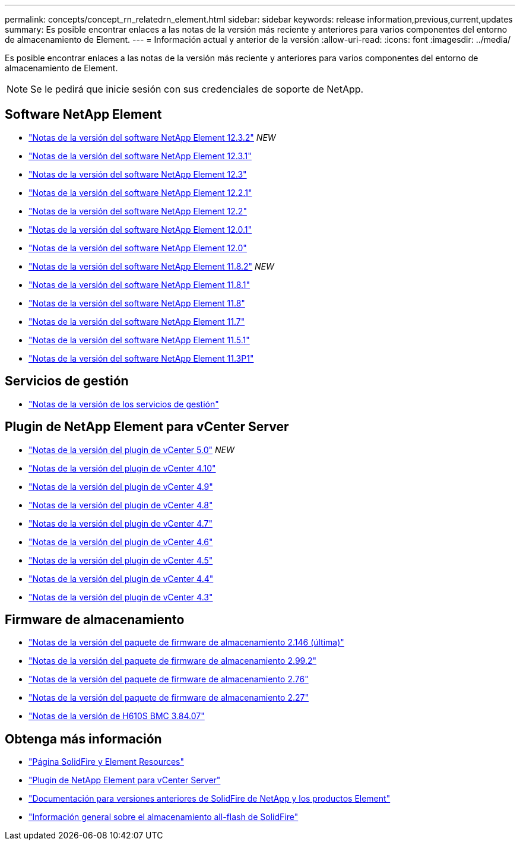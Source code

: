 ---
permalink: concepts/concept_rn_relatedrn_element.html 
sidebar: sidebar 
keywords: release information,previous,current,updates 
summary: Es posible encontrar enlaces a las notas de la versión más reciente y anteriores para varios componentes del entorno de almacenamiento de Element. 
---
= Información actual y anterior de la versión
:allow-uri-read: 
:icons: font
:imagesdir: ../media/


[role="lead"]
Es posible encontrar enlaces a las notas de la versión más reciente y anteriores para varios componentes del entorno de almacenamiento de Element.


NOTE: Se le pedirá que inicie sesión con sus credenciales de soporte de NetApp.



== Software NetApp Element

* https://library.netapp.com/ecm/ecm_download_file/ECMLP2881056["Notas de la versión del software NetApp Element 12.3.2"^] _NEW_
* https://library.netapp.com/ecm/ecm_download_file/ECMLP2878089["Notas de la versión del software NetApp Element 12.3.1"^]
* https://library.netapp.com/ecm/ecm_download_file/ECMLP2876498["Notas de la versión del software NetApp Element 12.3"^]
* https://library.netapp.com/ecm/ecm_download_file/ECMLP2877210["Notas de la versión del software NetApp Element 12.2.1"^]
* https://library.netapp.com/ecm/ecm_download_file/ECMLP2873789["Notas de la versión del software NetApp Element 12.2"^]
* https://library.netapp.com/ecm/ecm_download_file/ECMLP2877208["Notas de la versión del software NetApp Element 12.0.1"^]
* https://library.netapp.com/ecm/ecm_download_file/ECMLP2865022["Notas de la versión del software NetApp Element 12.0"^]
* https://library.netapp.com/ecm/ecm_download_file/ECMLP2880259["Notas de la versión del software NetApp Element 11.8.2"^] _NEW_
* https://library.netapp.com/ecm/ecm_download_file/ECMLP2877206["Notas de la versión del software NetApp Element 11.8.1"^]
* https://library.netapp.com/ecm/ecm_download_file/ECMLP2864256["Notas de la versión del software NetApp Element 11.8"^]
* https://library.netapp.com/ecm/ecm_download_file/ECMLP2861225["Notas de la versión del software NetApp Element 11.7"^]
* https://library.netapp.com/ecm/ecm_download_file/ECMLP2863854["Notas de la versión del software NetApp Element 11.5.1"^]
* https://library.netapp.com/ecm/ecm_download_file/ECMLP2859857["Notas de la versión del software NetApp Element 11.3P1"^]




== Servicios de gestión

* https://kb.netapp.com/Advice_and_Troubleshooting/Data_Storage_Software/Management_services_for_Element_Software_and_NetApp_HCI/Management_Services_Release_Notes["Notas de la versión de los servicios de gestión"^]




== Plugin de NetApp Element para vCenter Server

* https://library.netapp.com/ecm/ecm_download_file/ECMLP2884992["Notas de la versión del plugin de vCenter 5.0"^] _NEW_
* https://library.netapp.com/ecm/ecm_download_file/ECMLP2884458["Notas de la versión del plugin de vCenter 4.10"^]
* https://library.netapp.com/ecm/ecm_download_file/ECMLP2881904["Notas de la versión del plugin de vCenter 4.9"^]
* https://library.netapp.com/ecm/ecm_download_file/ECMLP2879296["Notas de la versión del plugin de vCenter 4.8"^]
* https://library.netapp.com/ecm/ecm_download_file/ECMLP2876748["Notas de la versión del plugin de vCenter 4.7"^]
* https://library.netapp.com/ecm/ecm_download_file/ECMLP2874631["Notas de la versión del plugin de vCenter 4.6"^]
* https://library.netapp.com/ecm/ecm_download_file/ECMLP2873396["Notas de la versión del plugin de vCenter 4.5"^]
* https://library.netapp.com/ecm/ecm_download_file/ECMLP2866569["Notas de la versión del plugin de vCenter 4.4"^]
* https://library.netapp.com/ecm/ecm_download_file/ECMLP2856119["Notas de la versión del plugin de vCenter 4.3"^]




== Firmware de almacenamiento

* https://docs.netapp.com/us-en/hci/docs/rn_storage_firmware_2.146.html["Notas de la versión del paquete de firmware de almacenamiento 2.146 (última)"^]
* https://docs.netapp.com/us-en/hci/docs/rn_storage_firmware_2.99.2.html["Notas de la versión del paquete de firmware de almacenamiento 2.99.2"^]
* https://docs.netapp.com/us-en/hci/docs/rn_storage_firmware_2.76.html["Notas de la versión del paquete de firmware de almacenamiento 2.76"^]
* https://docs.netapp.com/us-en/hci/docs/rn_storage_firmware_2.27.html["Notas de la versión del paquete de firmware de almacenamiento 2.27"^]
* link:rn_H610S_BMC_3.84.07.html["Notas de la versión de H610S BMC 3.84.07"]




== Obtenga más información

* https://www.netapp.com/data-storage/solidfire/documentation["Página SolidFire y Element Resources"^]
* https://docs.netapp.com/us-en/vcp/index.html["Plugin de NetApp Element para vCenter Server"^]
* https://docs.netapp.com/sfe-122/topic/com.netapp.ndc.sfe-vers/GUID-B1944B0E-B335-4E0B-B9F1-E960BF32AE56.html["Documentación para versiones anteriores de SolidFire de NetApp y los productos Element"^]
* https://www.netapp.com/data-storage/solidfire/["Información general sobre el almacenamiento all-flash de SolidFire"^]

